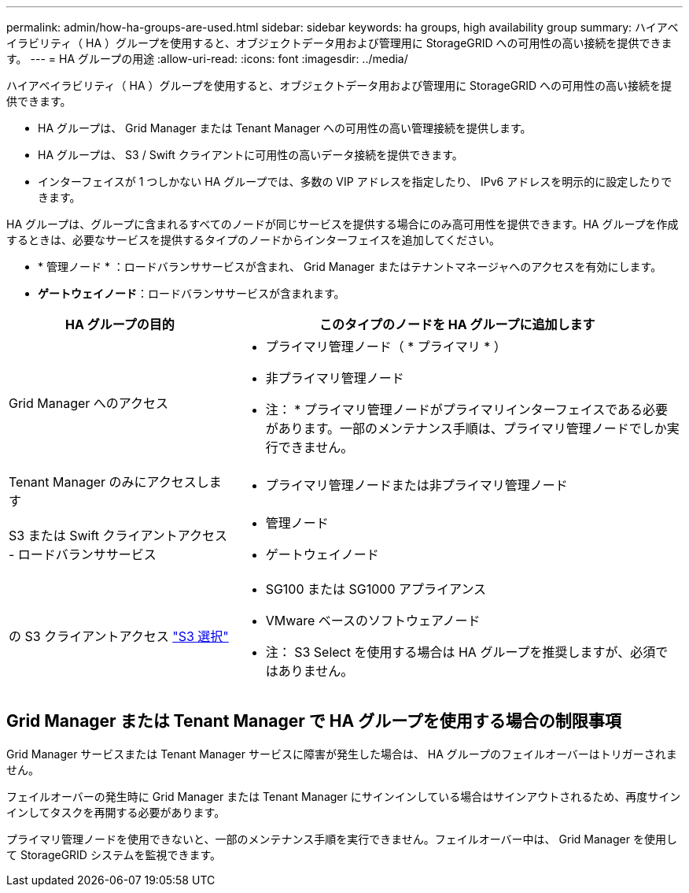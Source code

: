 ---
permalink: admin/how-ha-groups-are-used.html 
sidebar: sidebar 
keywords: ha groups, high availability group 
summary: ハイアベイラビリティ（ HA ）グループを使用すると、オブジェクトデータ用および管理用に StorageGRID への可用性の高い接続を提供できます。 
---
= HA グループの用途
:allow-uri-read: 
:icons: font
:imagesdir: ../media/


[role="lead"]
ハイアベイラビリティ（ HA ）グループを使用すると、オブジェクトデータ用および管理用に StorageGRID への可用性の高い接続を提供できます。

* HA グループは、 Grid Manager または Tenant Manager への可用性の高い管理接続を提供します。
* HA グループは、 S3 / Swift クライアントに可用性の高いデータ接続を提供できます。
* インターフェイスが 1 つしかない HA グループでは、多数の VIP アドレスを指定したり、 IPv6 アドレスを明示的に設定したりできます。


HA グループは、グループに含まれるすべてのノードが同じサービスを提供する場合にのみ高可用性を提供できます。HA グループを作成するときは、必要なサービスを提供するタイプのノードからインターフェイスを追加してください。

* * 管理ノード * ：ロードバランササービスが含まれ、 Grid Manager またはテナントマネージャへのアクセスを有効にします。
* *ゲートウェイノード*：ロードバランササービスが含まれます。


[cols="1a,2a"]
|===
| HA グループの目的 | このタイプのノードを HA グループに追加します 


 a| 
Grid Manager へのアクセス
 a| 
* プライマリ管理ノード（ * プライマリ * ）
* 非プライマリ管理ノード


* 注： * プライマリ管理ノードがプライマリインターフェイスである必要があります。一部のメンテナンス手順は、プライマリ管理ノードでしか実行できません。



 a| 
Tenant Manager のみにアクセスします
 a| 
* プライマリ管理ノードまたは非プライマリ管理ノード




 a| 
S3 または Swift クライアントアクセス - ロードバランササービス
 a| 
* 管理ノード
* ゲートウェイノード




 a| 
の S3 クライアントアクセス link:../admin/manage-s3-select-for-tenant-accounts.html["S3 選択"]
 a| 
* SG100 または SG1000 アプライアンス
* VMware ベースのソフトウェアノード


* 注： S3 Select を使用する場合は HA グループを推奨しますが、必須ではありません。

|===


== Grid Manager または Tenant Manager で HA グループを使用する場合の制限事項

Grid Manager サービスまたは Tenant Manager サービスに障害が発生した場合は、 HA グループのフェイルオーバーはトリガーされません。

フェイルオーバーの発生時に Grid Manager または Tenant Manager にサインインしている場合はサインアウトされるため、再度サインインしてタスクを再開する必要があります。

プライマリ管理ノードを使用できないと、一部のメンテナンス手順を実行できません。フェイルオーバー中は、 Grid Manager を使用して StorageGRID システムを監視できます。
